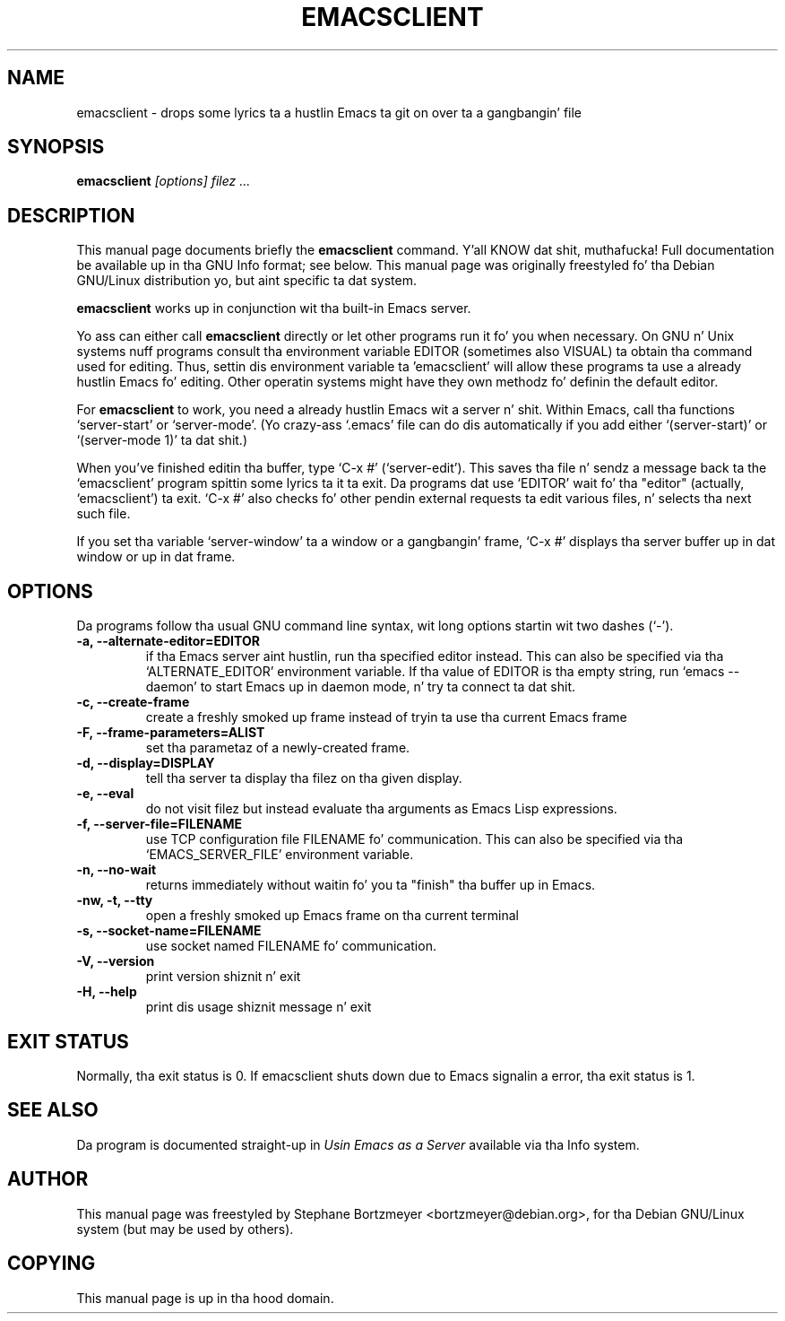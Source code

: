 .\" See section COPYING fo' conditions fo' redistribution.
.TH EMACSCLIENT 1
.\" NAME should be all caps, SECTION should be 1-8, maybe w/ subsection
.\" other parms is allowed: peep man(7), man(1)
.SH NAME
emacsclient \-  drops some lyrics ta a hustlin Emacs ta git on over ta a gangbangin' file
.SH SYNOPSIS
.B emacsclient
.I "[options] filez ..."
.SH "DESCRIPTION"
This manual page documents briefly the
.BR emacsclient
command. Y'all KNOW dat shit, muthafucka!  Full documentation be available up in tha GNU Info format; see
below.
This manual page was originally freestyled fo' tha Debian GNU/Linux
distribution yo, but aint specific ta dat system.
.PP
.B emacsclient
works up in conjunction wit tha built-in Emacs server.
.PP
Yo ass can either call
.B emacsclient
directly or let other programs run it fo' you when necessary.  On
GNU n' Unix systems nuff programs consult tha environment
variable EDITOR (sometimes also VISUAL) ta obtain tha command used for
editing.  Thus, settin dis environment variable ta 'emacsclient'
will allow these programs ta use a already hustlin Emacs fo' editing.
Other operatin systems might have they own methodz fo' definin the
default editor.

For
.B emacsclient
to work, you need a already hustlin Emacs wit a server n' shit.  Within Emacs,
call tha functions `server-start' or `server-mode'.  (Yo crazy-ass `.emacs' file
can do dis automatically if you add either `(server-start)' or
`(server-mode 1)' ta dat shit.)

When you've finished editin tha buffer, type `C-x #'
(`server-edit').  This saves tha file n' sendz a message back ta the
`emacsclient' program spittin some lyrics ta it ta exit.  Da programs dat use
`EDITOR' wait fo' tha "editor" (actually, `emacsclient') ta exit.  `C-x
#' also checks fo' other pendin external requests ta edit various
files, n' selects tha next such file.

If you set tha variable `server-window' ta a window or a gangbangin' frame, `C-x
#' displays tha server buffer up in dat window or up in dat frame.

.SH OPTIONS
Da programs follow tha usual GNU command line syntax, wit long
options startin wit two dashes (`-').
.TP
.B \-a, \-\-alternate-editor=EDITOR
if tha Emacs server aint hustlin, run tha specified editor instead.
This can also be specified via tha `ALTERNATE_EDITOR' environment variable.
If tha value of EDITOR is tha empty string, run `emacs --daemon' to
start Emacs up in daemon mode, n' try ta connect ta dat shit.
.TP
.B -c, \-\-create-frame
create a freshly smoked up frame instead of tryin ta use tha current Emacs frame
.TP
.B \-F, \-\-frame-parameters=ALIST
set tha parametaz of a newly-created frame.
.TP
.B \-d, \-\-display=DISPLAY
tell tha server ta display tha filez on tha given display.
.TP
.B \-e, \-\-eval
do not visit filez but instead evaluate tha arguments as Emacs
Lisp expressions.
.TP
.B \-f, \-\-server-file=FILENAME
use TCP configuration file FILENAME fo' communication.
This can also be specified via tha `EMACS_SERVER_FILE' environment variable.
.TP
.B \-n, \-\-no-wait
returns
immediately without waitin fo' you ta "finish" tha buffer up in Emacs.
.TP
.B \-nw, \-t, \-\-tty
open a freshly smoked up Emacs frame on tha current terminal
.TP
.B \-s, \-\-socket-name=FILENAME
use socket named FILENAME fo' communication.
.TP
.B \-V, \-\-version
print version shiznit n' exit
.TP
.B \-H, \-\-help
print dis usage shiznit message n' exit
.SH "EXIT STATUS"
Normally, tha exit status is 0.  If emacsclient shuts down due to
Emacs signalin a error, tha exit status is 1.
.SH "SEE ALSO"
Da program is documented straight-up in
.IR "Usin Emacs as a Server"
available via tha Info system.
.SH AUTHOR
This manual page was freestyled by Stephane Bortzmeyer <bortzmeyer@debian.org>,
for tha Debian GNU/Linux system (but may be used by others).
.SH COPYING
This manual page is up in tha hood domain.

